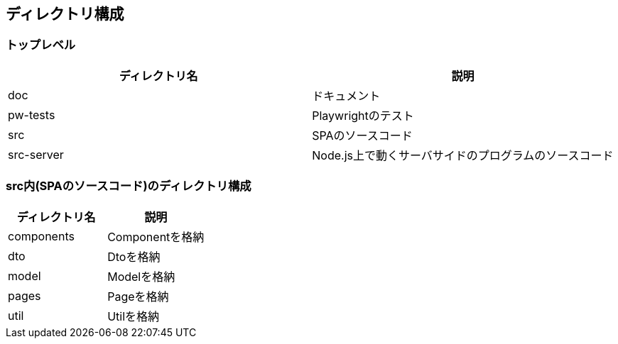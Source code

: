 == ディレクトリ構成

=== トップレベル

|===
|ディレクトリ名|説明

|doc|ドキュメント
|pw-tests|Playwrightのテスト
|src|SPAのソースコード
|src-server|Node.js上で動くサーバサイドのプログラムのソースコード
|===

=== src内(SPAのソースコード)のディレクトリ構成

|===
|ディレクトリ名|説明

|components|Componentを格納
|dto|Dtoを格納
|model|Modelを格納
|pages|Pageを格納
|util|Utilを格納
|===

